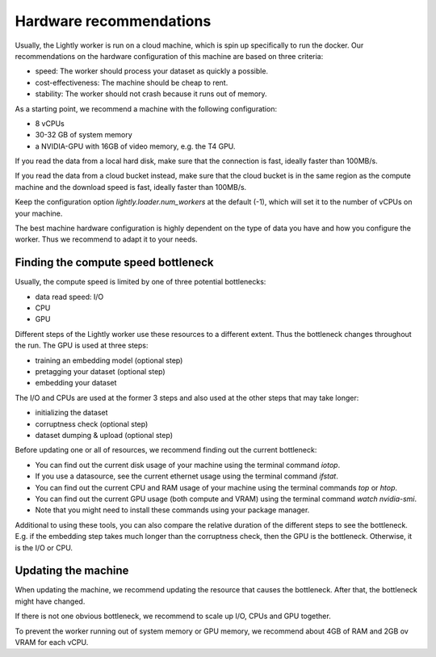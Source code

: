.. _ref-hardware-recommendations:

Hardware recommendations
========================

Usually, the Lightly worker is run on a cloud machine,
which is spin up specifically to run the docker.
Our recommendations on the hardware configuration of this machine are
based on three criteria:

- speed: The worker should process your dataset as quickly a possible.
- cost-effectiveness: The machine should be cheap to rent.
- stability: The worker should not crash because it runs out of memory.

As a starting point, we recommend a machine with the following configuration:

- 8 vCPUs
- 30-32 GB of system memory
- a NVIDIA-GPU with 16GB of video memory, e.g. the T4 GPU.

If you read the data from a local hard disk, make sure that the connection is fast,
ideally faster than 100MB/s.

If you read the data from a cloud bucket instead, make sure that
the cloud bucket is in the same region as the compute machine
and the download speed is fast, ideally faster than 100MB/s.

Keep the configuration option `lightly.loader.num_workers` at the default (-1),
which will set it to the number of vCPUs on your machine.

The best machine hardware configuration is highly dependent
on the type of data you have and how you configure the worker.
Thus we recommend to adapt it to your needs.

Finding the compute speed bottleneck
------------------------------------

Usually, the compute speed is limited by one of three potential bottlenecks:

- data read speed: I/O
- CPU
- GPU

Different steps of the Lightly worker use these resources to a different extent.
Thus the bottleneck changes throughout the run.
The GPU is used at three steps:

- training an embedding model (optional step)
- pretagging your dataset (optional step)
- embedding your dataset

The I/O and CPUs are used at the former 3 steps and also used at the other steps that may take longer:

- initializing the dataset
- corruptness check (optional step)
- dataset dumping & upload (optional step)

Before updating one or all of resources, we recommend finding out the current bottleneck:

- You can find out the current disk usage of your machine using the terminal command `iotop`.
- If you use a datasource, see the current ethernet usage using the terminal command `ifstat`.
- You can find out the current CPU and RAM usage of your machine using the terminal commands `top` or `htop`.
- You can find out the current GPU usage (both compute and VRAM) using the terminal command `watch nvidia-smi`.
- Note that you might need to install these commands using your package manager.


Additional to using these tools, you can also compare the relative duration of the different steps to see the bottleneck.
E.g. if the embedding step takes much longer than the corruptness check, then the GPU is the bottleneck.
Otherwise, it is the I/O or CPU.

Updating the machine
--------------------

When updating the machine, we recommend updating the resource that causes the
bottleneck. After that, the bottleneck might have changed.

If there is not one obvious bottleneck, we recommend to scale up I/O, CPUs and GPU together.

To prevent the worker running out of system memory or GPU memory, we recommend
about 4GB of RAM and 2GB ov VRAM for each vCPU.


